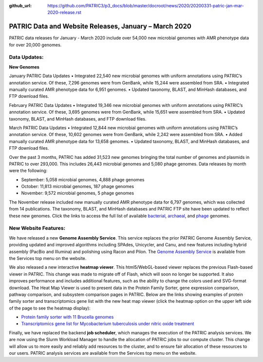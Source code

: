 :github_url: https://github.com/PATRIC3/p3_docs/blob/master/docroot/news/2020/20200331-patric-jan-mar-2020-release.rst

PATRIC Data and Website Releases, January – March 2020
===========================================================

.. feed-entry::
   :date: 2020-03-31

PATRIC data releases for January - March 2020 include over 54,000 new microbial genomes with AMR phenotype data for over 20,000 genomes.  


.. cut::


Data Updates:
--------------

**New Genomes**


January PATRIC Data Updates
• Integrated 22,540 new microbial genomes with uniform annotations using PATRIC’s annotation service. Of these, 7,296 genomes were from GenBank, while 15,244 were assembled from SRA.
• Integrated manually curated AMR phenotype data for 6,951 genomes.
• Updated taxonomy, BLAST, and MinHash databases, and FTP download files.


February PATRIC Data Updates
• Integrated 19,346 new microbial genomes with uniform annotations using PATRIC’s annotation service. Of these, 3,695 genomes were from GenBank, while 15,651 were assembled from SRA.
• Updated taxonomy, BLAST, and MinHash databases, and FTP download files.


March PATRIC Data Updates
•	Integrated 12,844 new microbial genomes with uniform annotations using PATRIC’s annotation service. Of these, 10,602 genomes were from GenBank, while 2,242 were assembled from SRA.
•	Added manually curated AMR phenotype data for 13,658 genomes.   
•	Updated taxonomy, BLAST, and MinHash databases, and FTP download files.




Over the past 3 months, PATRIC has added 31,523 new genomes bringing the total number of genomes and plasmids in PATRIC to over 293,000. This includes 26,443 microbial genomes and 5,080 phage genomes. Data releases by month were the following:

- September: 5,058 microbial genomes, 4,888 phage genomes
- October: 11,813 microbial genomes, 187 phage genomes
- November: 9,572 microbial genomes, 5 phage genomes
   
The November release included new manually curated AMR phenotype data for 6,797 genomes, which was collected from 14 publications. The taxonomy, BLAST, and MinHash databases and PATRIC FTP site have been updated to reflect these new genomes.  Click the links to access the full list of available `bacterial <https://patricbrc.org/view/Taxonomy/2#view_tab=genomes>`_, `archaeal <https://patricbrc.org/view/Taxonomy/2157>`_, and `phage <https://patricbrc.org/view/Taxonomy/10239>`_ genomes.






New Website Features:
----------------------
We have released a new **Genome Assembly Service**. This service replaces the prior PATRIC Genome Assembly Service, providing updated and improved algorithms including SPAdes, Unicycler, and Canu, and new features including hybrid assembly (PacBio and Illumina) and polishing using Racon and Pilon. The `Genome Assembly Service <https://www.patricbrc.org/app/Assembly2>`_ is available from the Services top menu on the website. 

We also released a new interactive **heatmap viewer**.  This html5/WebGL-based viewer replaces the previous Flash-based viewer in PATRIC. This change was made to migrate off of Flash, which will soon no longer be supported.  It also improves performance and includes additional features, such as the ability to change the colors used and SVG-format download. The Heat Map Viewer is used to present data in the Protein Family Sorter, gene expression comparison, pathway comparison, and subsystem comparison pages in PATRIC.  Below are the links showing examples of protein family sorter and transcriptomics gene list with the new heat map viewer (click the heatmap option on the upper left side of the page to see the heatmap display): 

- `Protein family sorter with 11 Brucella genomes <https://patricbrc.org/view/GenomeList/?in(genome_id,(224914.11,262698.4,520448.3,520461.7,204722.5,444178.3,520459.3,568815.3,483179.4,359391.4,520456.3))#view_tab=proteinFamilies>`_
- `Transcriptomics gene list for Mycobacterium tuberculosis under nitric oxide treatment <https://patricbrc.org/view/TranscriptomicsExperiment/?eq(eid,(233094))>`_

Finally, we have replaced the backend **job scheduler**, which manages the execution of the PATRIC analysis services. We are now using the Slurm Workload Manager to handle the allocation of PATRIC jobs to our compute cluster. This change will allow us to more easily and reliably add resources to the cluster, and to ensure fair allocation of these resources to our users. PATRIC analysis services are available from the Services top menu on the website.
